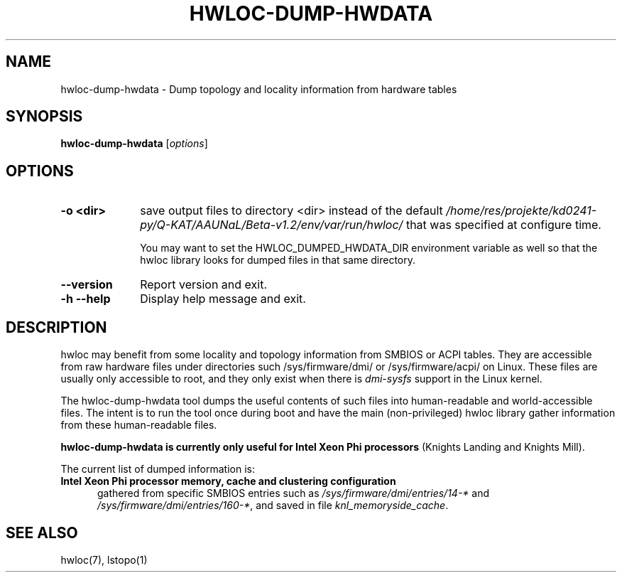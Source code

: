 .\" -*- nroff -*-
.\" Copyright © 2015-2021 Inria.  All rights reserved.
.\" See COPYING in top-level directory.
.TH HWLOC-DUMP-HWDATA "1" "Jul 04, 2024" "2.11.1" "hwloc"
.SH NAME
hwloc-dump-hwdata \- Dump topology and locality information from hardware tables
.
.\" **************************
.\"    Synopsis Section
.\" **************************
.SH SYNOPSIS
.
.B hwloc-dump-hwdata
[\fIoptions\fR]
.
.\" **************************
.\"    Options Section
.\" **************************
.SH OPTIONS
.
.TP 10
\fB\-o <dir>\fR
save output files to directory <dir> instead of the default
\fI/home/res/projekte/kd0241-py/Q-KAT/AAUNaL/Beta-v1.2/env/var/run/hwloc/\fR that was specified at configure time.

You may want to set the HWLOC_DUMPED_HWDATA_DIR environment variable
as well so that the hwloc library looks for dumped files in that same
directory.
.TP
\fB\-\-version\fR
Report version and exit.
.TP
\fB\-h\fR \fB\-\-help\fR
Display help message and exit.
.
.\" **************************
.\"    Description Section
.\" **************************
.SH DESCRIPTION
.
hwloc may benefit from some locality and topology information from
SMBIOS or ACPI tables.
They are accessible from raw hardware files under directories such
/sys/firmware/dmi/ or /sys/firmware/acpi/ on Linux.
These files are usually only accessible to root,
and they only exist when there is \fIdmi-sysfs\fR support in the Linux kernel.
.
.PP
The hwloc-dump-hwdata tool dumps the useful contents of such files into
human-readable and world-accessible files. The intent is to run the tool
once during boot and have the main (non-privileged) hwloc library gather
information from these human-readable files.
.
.PP
\fBhwloc-dump-hwdata is currently only useful for Intel Xeon Phi processors\fR
(Knights Landing and Knights Mill).
.
.PP
The current list of dumped information is:
.
.TP 5
\fBIntel Xeon Phi processor memory, cache and clustering configuration\fR
gathered from specific SMBIOS entries such as
\fI/sys/firmware/dmi/entries/14-*\fR and
\fI/sys/firmware/dmi/entries/160-*\fR,
and saved in file \fIknl_memoryside_cache\fR.
.
.\" **************************
.\"    See also section
.\" **************************
.SH SEE ALSO
.
.ft R
hwloc(7), lstopo(1)
.sp
